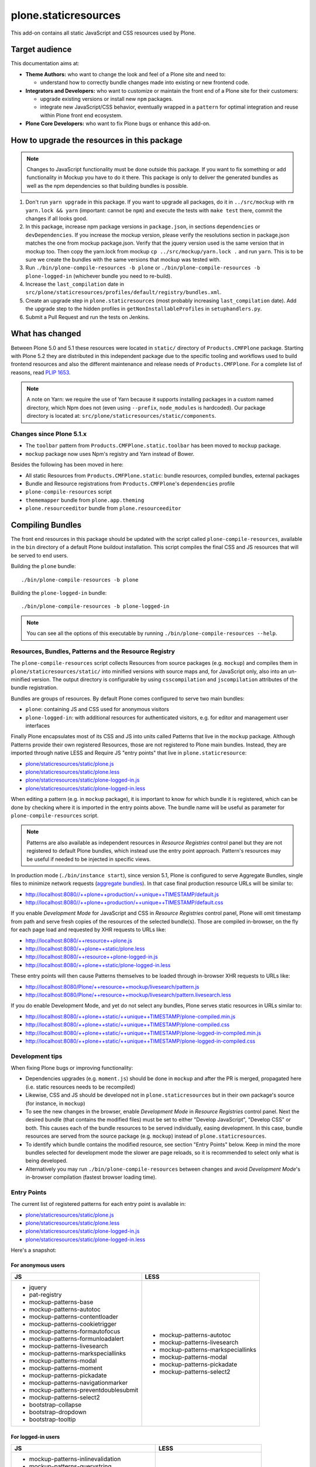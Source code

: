 plone.staticresources
=====================

This add-on contains all static JavaScript and CSS resources used by Plone.


Target audience
---------------

This documentation aims at:

- **Theme Authors:** who want to change the look and feel of a Plone site and need to:

  - understand how to correctly bundle changes made into existing or new frontend code.

- **Integrators and Developers:** who want to customize or maintain the front end of a Plone site for their customers:

  - upgrade existing versions or install new ``npm`` packages.

  - integrate new JavaScript/CSS behavior, eventually wrapped in a ``pattern`` for optimal integration and reuse within Plone front end ecosystem.

- **Plone Core Developers:** who want to fix Plone bugs or enhance this add-on.


How to upgrade the resources in this package
--------------------------------------------

.. note::
  Changes to JavaScript functionality must be done outside this package.
  If you want to fix something or add functionality in Mockup you have to do it there.
  This package is only to deliver the generated bundles as well as the npm dependencies so that building bundles is possible.

1. Don't run ``yarn upgrade`` in this package. If you want to upgrade all
   packages, do it in ``../src/mockup`` with ``rm yarn.lock && yarn`` (important: cannot be ``npm``) and execute the tests
   with ``make test`` there, commit the changes if all looks good.

2. In this package, increase npm package versions in ``package.json``, in sections ``dependencies`` or ``devDependencies``.
   If you increase the mockup version, please verify the resolutions section in
   package.json matches the one from mockup package.json.
   Verify that the jquery version used is the same version that in mockup too.
   Then copy the yarn.lock from mockup ``cp ../src/mockup/yarn.lock .`` and run ``yarn``.
   This is to be sure we create the bundles with the same versions that mockup
   was tested with.

3. Run ``./bin/plone-compile-resources -b plone`` or ``./bin/plone-compile-resources -b plone-logged-in`` (whichever bundle you need to re-build).

4. Increase the ``last_compilation`` date in ``src/plone/staticresources/profiles/default/registry/bundles.xml``.

5. Create an upgrade step in ``plone.staticresources`` (most probably increasing ``last_compilation`` date).
   Add the upgrade step to the hidden profiles in ``getNonInstallableProfiles`` in ``setuphandlers.py``.

6. Submit a Pull Request and run the tests on Jenkins.


What has changed
----------------

Between Plone 5.0 and 5.1 these resources were located in ``static/`` directory of ``Products.CMFPlone`` package.
Starting with Plone 5.2 they are distributed in this independent package due to the specific tooling and workflows used to build frontend resources and also the different maintenance and release needs of ``Products.CMFPlone``.
For a complete list of reasons, read `PLIP 1653 <https://github.com/plone/Products.CMFPlone/issues/1653>`_.

.. note::
  A note on Yarn: we require the use of Yarn because it supports installing packages in a custom named directory, which Npm does not (even using ``--prefix``, ``node_modules`` is hardcoded).
  Our package directory is located at: ``src/plone/staticresources/static/components``.

Changes since Plone 5.1.x
^^^^^^^^^^^^^^^^^^^^^^^^^

- The ``toolbar`` pattern from ``Products.CMFPlone.static.toolbar`` has been moved to ``mockup`` package.
- ``mockup`` package now uses Npm's registry and Yarn instead of Bower.

Besides the following has been moved in here:

- All static Resources from ``Products.CMFPlone.static``: bundle resources, compiled bundles, external packages
- Bundle and Resource registrations from ``Products.CMFPlone``'s ``dependencies`` profile
- ``plone-compile-resources`` script
- ``thememapper`` bundle from ``plone.app.theming``
- ``plone.resourceeditor`` bundle from ``plone.resourceeditor``


Compiling Bundles
-----------------

The front end resources in this package should be updated with the script called ``plone-compile-resources``, available in the ``bin`` directory of a default Plone buildout installation.
This script compiles the final CSS and JS resources that will be served to end users.

Building the ``plone`` bundle::

  ./bin/plone-compile-resources -b plone

Building the ``plone-logged-in`` bundle::

  ./bin/plone-compile-resources -b plone-logged-in

.. note::
  You can see all the options of this executable by running ``./bin/plone-compile-resources --help``.


Resources, Bundles, Patterns and the Resource Registry
^^^^^^^^^^^^^^^^^^^^^^^^^^^^^^^^^^^^^^^^^^^^^^^^^^^^^^

The ``plone-compile-resources`` script collects Resources from source packages (e.g. ``mockup``) and compiles them in ``plone/staticresources/static/`` into minified versions with source maps and, for JavaScript only, also into an un-minified version.
The output directory is configurable by using ``csscompilation`` and ``jscompilation`` attributes of the bundle registration.

Bundles are groups of resources. By default Plone comes configured to serve two main bundles:

- ``plone``: containing JS and CSS used for anonymous visitors
- ``plone-logged-in``: with additional resources for authenticated visitors, e.g. for editor and management user interfaces

Finally Plone encapsulates most of its CSS and JS into units called Patterns that live in the ``mockup`` package.
Although Patterns provide their own registered Resources, those are not registered to Plone main bundles.
Instead, they are imported through native LESS and Require JS "entry points" that live in ``plone.staticresource``:

- `plone/staticresources/static/plone.js
  <https://github.com/plone/plone.staticresources/blob/master/src/plone/staticresources/static/plone.js>`_
- `plone/staticresources/static/plone.less
  <https://github.com/plone/plone.staticresources/blob/master/src/plone/staticresources/static/plone.less>`_
- `plone/staticresources/static/plone-logged-in.js
  <https://github.com/plone/plone.staticresources/blob/master/src/plone/staticresources/static/plone-logged-in.js>`_
- `plone/staticresources/static/plone-logged-in.less
  <https://github.com/plone/plone.staticresources/blob/master/src/plone/staticresources/static/plone-logged-in.less>`_

When editing a pattern (e.g. in ``mockup`` package), it is important to know for which bundle it is registered, which can be done by checking where it is imported in the entry points above.
The bundle name will be useful as parameter for ``plone-compile-resources`` script.

.. note::
  Patterns are also available as independent resources in `Resource Registries` control panel but they are not registered to default Plone bundles, which instead use the entry point approach.
  Pattern's resources may be useful if needed to be injected in specific views.

In production mode (``./bin/instance start``), since version 5.1, Plone is configured to serve Aggregate Bundles, single files to minimize network requests (`aggregate bundles <https://docs.plone.org/adapt-and-extend/theming/resourceregistry.html#resource-bundle-aggregation>`_).
In that case final production resource URLs will be similar to:

- http://localhost:8080//++plone++production/++unique++TIMESTAMP/default.js
- http://localhost:8080//++plone++production/++unique++TIMESTAMP/default.css

If you enable `Development Mode` for JavaScript and CSS in `Resource Registries` control panel, Plone will omit timestamp from path and serve fresh copies of the resources of the selected bundle(s).
Those are compiled in-browser, on the fly for each page load and requested by XHR requests to URLs like:

- http://localhost:8080/++resource++plone.js
- http://localhost:8080/++plone++static/plone.less
- http://localhost:8080/++resource++plone-logged-in.js
- http://localhost:8080/++plone++static/plone-logged-in.less

These entry points will then cause Patterns themselves to be loaded through in-browser XHR requests to URLs like:

- http://localhost:8080/Plone/++resource++mockup/livesearch/pattern.js
- http://localhost:8080/Plone/++resource++mockup/livesearch/pattern.livesearch.less

If you do enable Development Mode, and yet do not select any bundles, Plone serves static resources in URLs similar to:

- http://localhost:8080/++plone++static/++unique++TIMESTAMP/plone-compiled.min.js
- http://localhost:8080/++plone++static/++unique++TIMESTAMP/plone-compiled.css
- http://localhost:8080/++plone++static/++unique++TIMESTAMP/plone-logged-in-compiled.min.js
- http://localhost:8080/++plone++static/++unique++TIMESTAMP/plone-logged-in-compiled.css


Development tips
^^^^^^^^^^^^^^^^

When fixing Plone bugs or improving functionality:

- Dependencies upgrades (e.g. ``moment.js``) should be done in ``mockup`` and after the PR is merged, propagated here (i.e. static resources needs to be recompiled)
- Likewise, CSS and JS should be developed not in ``plone.staticresources`` but in their own package's source (for instance, in ``mockup``)
- To see the new changes in the browser, enable `Development Mode` in `Resource Registries` control panel.
  Next the desired bundle (that contains the modified files) must be set to either "Develop JavaScript", "Develop CSS" or both.
  This causes each of the bundle resources to be served individually, easing development.
  In this case, bundle resources are served from the source package (e.g. ``mockup``) instead of ``plone.staticresources``.
- To identify which bundle contains the modified resource, see section "Entry Points" below.
  Keep in mind the more bundles selected for development mode the slower are page reloads, so it is recommended to select only what is being developed.
- Alternatively you may run ``./bin/plone-compile-resources`` between changes and avoid `Development Mode`'s in-browser compilation (fastest browser loading time).


Entry Points
^^^^^^^^^^^^

The current list of registered patterns for each entry point is available in:

- `plone/staticresources/static/plone.js
  <https://github.com/plone/plone.staticresources/blob/master/src/plone/staticresources/static/plone.js>`_
- `plone/staticresources/static/plone.less
  <https://github.com/plone/plone.staticresources/blob/master/src/plone/staticresources/static/plone.less>`_
- `plone/staticresources/static/plone-logged-in.js
  <https://github.com/plone/plone.staticresources/blob/master/src/plone/staticresources/static/plone-logged-in.js>`_
- `plone/staticresources/static/plone-logged-in.less
  <https://github.com/plone/plone.staticresources/blob/master/src/plone/staticresources/static/plone-logged-in.less>`_

Here's a snapshot:

For anonymous users
~~~~~~~~~~~~~~~~~~~

+---------------------------------------+------------------------------------+
| JS                                    | LESS                               |
+=======================================+====================================+
| - jquery                              | - mockup-patterns-autotoc          |
| - pat-registry                        | - mockup-patterns-livesearch       |
| - mockup-patterns-base                | - mockup-patterns-markspeciallinks |
| - mockup-patterns-autotoc             | - mockup-patterns-modal            |
| - mockup-patterns-contentloader       | - mockup-patterns-pickadate        |
| - mockup-patterns-cookietrigger       | - mockup-patterns-select2          |
| - mockup-patterns-formautofocus       |                                    |
| - mockup-patterns-formunloadalert     |                                    |
| - mockup-patterns-livesearch          |                                    |
| - mockup-patterns-markspeciallinks    |                                    |
| - mockup-patterns-modal               |                                    |
| - mockup-patterns-moment              |                                    |
| - mockup-patterns-pickadate           |                                    |
| - mockup-patterns-navigationmarker    |                                    |
| - mockup-patterns-preventdoublesubmit |                                    |
| - mockup-patterns-select2             |                                    |
| - bootstrap-collapse                  |                                    |
| - bootstrap-dropdown                  |                                    |
| - bootstrap-tooltip                   |                                    |
+---------------------------------------+------------------------------------+

For logged-in users
~~~~~~~~~~~~~~~~~~~

+--------------------------------------------+--------------------------------+
| JS                                         | LESS                           |
+============================================+================================+
| - mockup-patterns-inlinevalidation         | - mockup-patterns-querystring  |
| - mockup-patterns-querystring              | - mockup-patterns-recurrence   |
| - mockup-patterns-recurrence               | - mockup-patterns-relateditems |
| - mockup-patterns-relateditems             | - mockup-patterns-structure    |
| - mockup-patterns-structure                | - mockup-patterns-tinymce      |
| - mockup-patterns-structureupdater         | - mockup-patterns-upload       |
| - mockup-patterns-textareamimetypeselector | - plone-patterns-toolbar       |
| - mockup-patterns-tinymce                  |                                |
| - plone-patterns-portletmanager            |                                |
| - plone-patterns-toolbar                   |                                |
+--------------------------------------------+--------------------------------+

Developing patterns
-------------------

All JavaScript code in this package is downloaded via ``yarn`` into ``src/plone/staticresources/static/components``.
Nothing in that directory should be manually edited.
If you need to fix something, do it in the original repository and eventually upgrade its version (next section).

For Mockup, the original repository is: https://github.com/plone/mockup/

For Patternslib, visit: http://github.com/patternslib/Patterns


Generating the ``plone-compile-resources`` script
-------------------------------------------------

The ``plone-compile-resources`` script can be used to compile bundles from the command line.
In short, the script starts up a Plone instance, reads the resources and bundles configured in the registry and compiles a JS/CSS bundle based on that configuration.
See ``plone-compile-resources --help`` for more information.

When using buildout, ``plone-compile-resources`` script is automatically generated.
If you use a custom buildout, you might need to add something similar to:

.. code-block:: ini

  [buildout]
  parts =
    # ...
    zopepy
  # ...
  [instance]
  # ...

  [zopepy]
  recipe = zc.recipe.egg
  eggs =
      ${instance:eggs}
  interpreter = zopepy
  scripts =
      zopepy
      plone-compile-resources


More on the Resource Registry and its modes
^^^^^^^^^^^^^^^^^^^^^^^^^^^^^^^^^^^^^^^^^^^

Have a look on how ``plone.staticresources`` and ``mockup`` register their resources:

In ZCML:

- https://github.com/plone/mockup/blob/master/mockup/configure.zcml
- https://github.com/plone/plone.staticresources/blob/master/src/plone/staticresources/configure.zcml

In the resource registry:

- https://github.com/plone/plone.staticresources/blob/master/src/plone/staticresources/profiles/default/registry/bundles.xml
- https://github.com/plone/plone.staticresources/blob/master/src/plone/staticresources/profiles/default/registry/resources.xml

For more information on the Plone resource registry see the documentation at:

- https://docs.plone.org/adapt-and-extend/theming/resourceregistry.html


License
-------

The project is licensed under the GPLv2.
